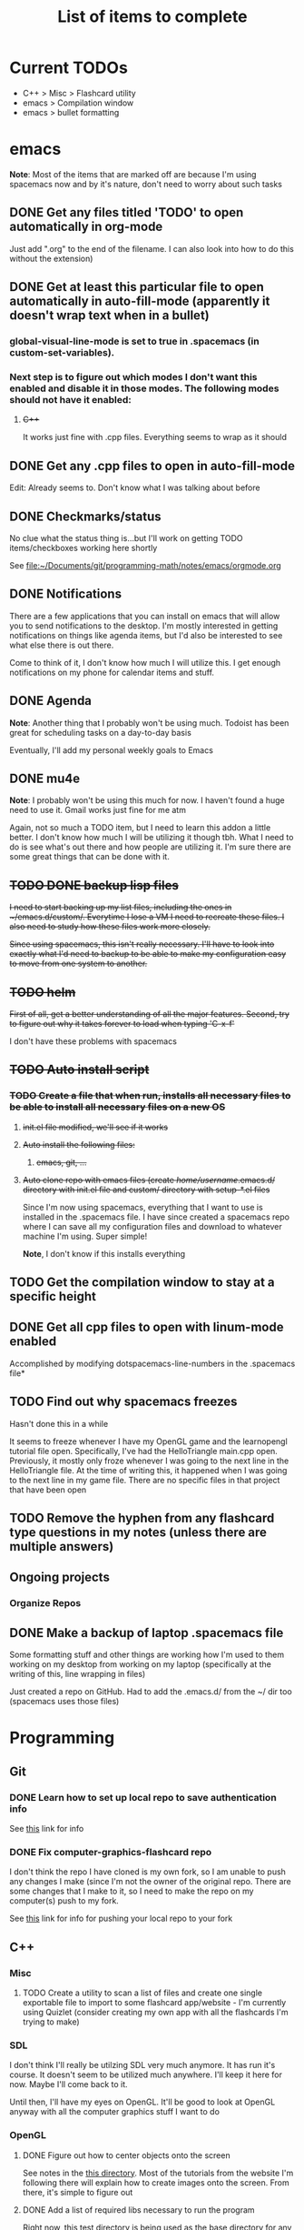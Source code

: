 #+TITLE: List of items to complete

* Current TODOs
  - C++ > Misc > Flashcard utility
  - emacs > Compilation window
  - emacs > bullet formatting

* emacs
  *Note*: Most of the items that are marked off are because I'm using spacemacs now and by it's nature, don't need to worry about such tasks
** DONE Get any files titled 'TODO' to open automatically in org-mode
   Just add ".org" to the end of the filename. I can also
   look into how to do this without the extension)

** DONE Get at least this particular file to open automatically in auto-fill-mode (apparently it doesn't wrap text when in a bullet)
*** global-visual-line-mode is set to true in .spacemacs (in custom-set-variables).
*** Next step is to figure out which modes I don't want this enabled and disable it in those modes. The following modes should not have it enabled:
**** +C+++
     It works just fine with .cpp files. Everything seems to wrap as it should

** DONE Get any .cpp files to open in auto-fill-mode
   Edit: Already seems to. Don't know what I was talking about before

** DONE Checkmarks/status
   No clue what the status thing is...but I'll work on getting TODO items/checkboxes working here shortly

   See file:~/Documents/git/programming-math/notes/emacs/orgmode.org

** DONE Notifications
   There are a few applications that you can install on emacs that will allow you to send notifications to the desktop. I'm mostly interested in getting notifications on things like agenda items, but I'd also be interested to see what else there is out there.

   Come to think of it, I don't know how much I will utilize this. I get enough notifications on my phone for calendar items and stuff.

** DONE Agenda
   *Note*: Another thing that I probably won't be using much. Todoist has been great for scheduling tasks on a day-to-day basis

   Eventually, I'll add my personal weekly goals to Emacs
** DONE mu4e
   *Note*: I probably won't be using this much for now. I haven't found a huge need to use it. Gmail works just fine for me atm

   Again, not so much a TODO item, but I need to learn this addon a little better. I don't know how much I will be utilizing it though tbh. What I need to do is see what's out there and how people are utilizing it. I'm sure there are some great things that can be done with it.
** +TODO DONE backup lisp files+
   +I need to start backing up my list files, including the ones in ~/emacs.d/custom/.  Everytime I lose a VM I need to recreate these files. I also need to study how these files work more closely.+

   +Since using spacemacs, this isn't really necessary. I'll have to look into exactly what I'd need to backup to be able to make my configuration easy to move from one system to another.+

** +TODO helm+
   +First of all, get a better understanding of all the major features. Second, try to figure out why it takes forever to load when typing 'C-x-f'+

   I don't have these problems with spacemacs
** +TODO Auto install script+
*** +TODO Create a file that when run, installs all necessary files to be able to install all necessary files on a new OS+
**** +init.el file modified, we'll see if it works+
**** +Auto install the following files:+
***** +emacs, git, ...+
**** +Auto clone repo with emacs files (create /home/username/.emacs.d/ directory with init.el file and custom/ directory with setup-*.el files+
     Since I'm now using spacemacs, everything that I want to use is installed in the .spacemacs file. I have since created a spacemacs repo where I can save all my configuration files and download to whatever machine I'm using. Super simple!

     *Note*, I don't know if this installs everything
** TODO Get the compilation window to stay at a specific height
** DONE Get all cpp files to open with linum-mode enabled
   Accomplished by modifying dotspacemacs-line-numbers in the .spacemacs file*
** TODO Find out why spacemacs freezes
   Hasn't done this in a while

   It seems to freeze whenever I have my OpenGL game and the learnopengl tutorial file open. Specifically, I've had the HelloTriangle main.cpp open. Previously, it mostly only froze whenever I was going to the next line in the HelloTriangle file. At the time of writing this, it happened when I was going to the next line in my game file. There are no specific files in that project that have been open
** TODO Remove the hyphen from any flashcard type questions in my notes (unless there are multiple answers)
** Ongoing projects
*** Organize Repos
** DONE Make a backup of laptop .spacemacs file
   Some formatting stuff and other things are working how I'm used to them working on my desktop from working on my laptop (specifically at the writing of this, line wrapping in files)

   Just created a repo on GitHub. Had to add the .emacs.d/ from the ~/ dir too (spacemacs uses those files)
* Programming
** Git
*** DONE Learn how to set up local repo to save authentication info
    See [[https://stackoverflow.com/questions/11403407/git-asks-for-username-every-time-i-push][this]] link for info
*** DONE Fix computer-graphics-flashcard repo
    I don't think the repo I have cloned is my own fork, so I am unable to push any changes I make (since I'm not the owner of the original repo. There are some changes that I make to it, so I need to make the repo on my computer(s) push to my fork.

    See [[https://stackoverflow.com/questions/25545613/how-can-i-push-to-my-fork-from-a-clone-of-the-original-repo][this]] link for info for pushing your local repo to your fork
** C++
*** Misc
**** TODO Create a utility to scan a list of files and create one single exportable file to import to some flashcard app/website - I'm currently using Quizlet (consider creating my own app with all the flashcards I'm trying to make)
*** SDL
    I don't think I'll really be utilzing SDL very much anymore. It has run it's course. It doesn't seem to be utilized much anywhere. I'll keep it here for now. Maybe I'll come back to it. 

    Until then, I'll have my eyes on OpenGL. It'll be good to look at OpenGL anyway with all the computer graphics stuff I want to do

*** OpenGL
**** DONE Figure out how to center objects onto the screen
     See notes in the [[file:~/Documents/git/programming-math/programming/cpp/open-gl/learnopengldotcom/][this directory]]. Most of the tutorials from the website I'm following there will explain how to create images onto the screen. From there, it's simple to figure out
**** DONE Add a list of required libs necessary to run the program
     Right now, [[file:~/Documents/git/programming-math/programming/cpp/open-gl/learnopengldotcom/test/][this test directory]] is being used as the base directory for any OpenGL files that I write. Currently, I'm using GLFW and GLAD. The CMakeLists.txt file is all set up to create a window. The glfw and glad files are in the libraries directory. There are some pretty simple tutorials online that show you how to get the necessary files. [[learnopengl.com][learnopengl.com]] has some good tutorials as well
** Java
** Languages to learn
   I'm not going to put TODO's next to these headings obviously. Learning a language is a process. I will create tasks in Todoist for when I want to study some of these

*** Clojure
*** Rust
*** Node.js

* Linux
** Commands
*** TODO chmod
*** TODO chgrp
*** TODO chown
*** TODO apt
**** apt-cache
**** apt
     Find all useful apt commands. For instance, the command that allows you to search for a package
** INSTALLING from source
*** TODO Holy cow, I have had so many issues with trying to install stuff. Usually, I just end up randomly installing stuff and I don't even know where it goes or how to fix it. I especially had alot of issues when I was trying to load a png file in my SDL test. I need to figure this stuff out so I can better debug issues in the future
    This actually isn't that hard. If there's a configure file and a Makefile, it's usually just the following:

    #+BEGIN_SRC
    ./configure
    make
    sudo make install
    #+END_SRC

    If it's got a CMakeLists.txt file in the root directory, it's usually just:

    Optionally, create a build directory. From there you can run cmake
    #+BEGIN_SRC
    mkdir build
    cd build/
    cmake ..
    make
    #+END_SRC

    Or, you can just run that all in the root directory without creating a build directory
    #+BEGIN_SRC
    cmake .
    make
    #+END_SRC

    That's pretty much it for now.

    When it comes to writing my own programs, I've found that using CMake is the easiest. There are several alternatives, including writing your own Makefile. I have found this option is annoyingly complex. I'm sure there are uses for it, but I don't have the knowledge or the time to look into it.
** OS errors
*** TODO Investigate how apport works. Possibly create a script to autoremove all files in /var/crash/
** Email
*** TODO Create personal email server
    Eventually consider creating my own personal email server. At the time, the complexity outweighs the benefits
** Automation/Backups
*** DONE .emacs backup?
    +I don't want to have to put my .emacs on my github repo. I can, but for the purposes I will be using it for, it will be annoying to have to clone my repo everytime I want the file. Or just copy and paste the file.+

    +The solution for now will be to auto back it up every week or so to my NAS.+
* Miscellaneous
** Internet
*** TODO Export Chrome bookmarks
    Automatically import Chrome bookmarks to Firefox browser every
    day, maybe less frequently.

